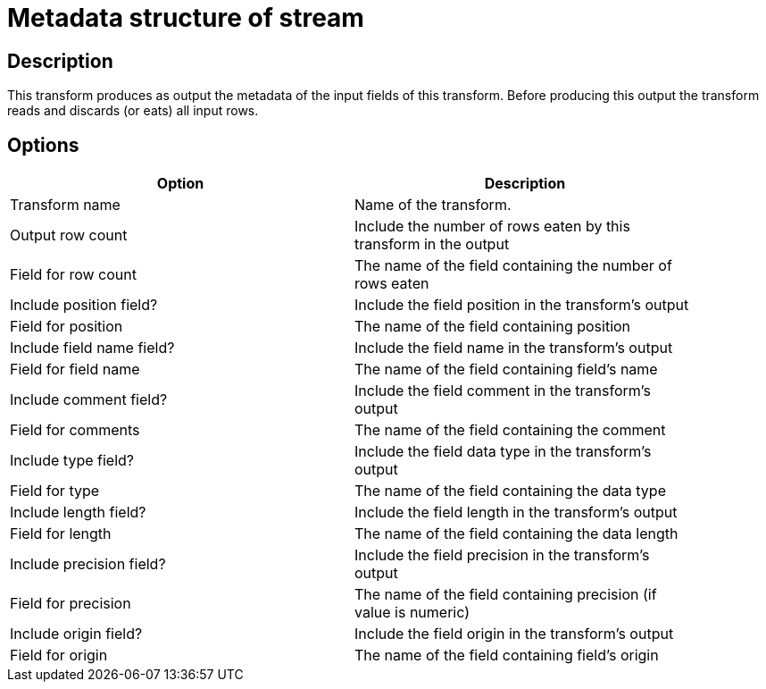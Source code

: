 ////
Licensed to the Apache Software Foundation (ASF) under one
or more contributor license agreements.  See the NOTICE file
distributed with this work for additional information
regarding copyright ownership.  The ASF licenses this file
to you under the Apache License, Version 2.0 (the
"License"); you may not use this file except in compliance
with the License.  You may obtain a copy of the License at
  http://www.apache.org/licenses/LICENSE-2.0
Unless required by applicable law or agreed to in writing,
software distributed under the License is distributed on an
"AS IS" BASIS, WITHOUT WARRANTIES OR CONDITIONS OF ANY
KIND, either express or implied.  See the License for the
specific language governing permissions and limitations
under the License.
////
:documentationPath: /pipeline/transforms/
:language: en_US

= Metadata structure of stream

== Description

This transform produces as output the metadata of the input fields of this transform.
Before producing this output the transform reads and discards (or eats) all input rows.

== Options

[width="90%", options="header"]
|===
|Option|Description
|Transform name|Name of the transform.
|Output row count|Include the number of rows eaten by this transform in the output
|Field for row count|The name of the field containing the number of rows eaten
|Include position field?|Include the field position in the transform's output
|Field for position|The name of the field containing position
|Include field name field?|Include the field name in the transform's output
|Field for field name|The name of the field containing field's name
|Include comment field?|Include the field comment in the transform's output
|Field for comments|The name of the field containing the comment
|Include type field?|Include the field data type in the transform's output
|Field for type|The name of the field containing the data type
|Include length field?|Include the field length in the transform's output
|Field for length|The name of the field containing the data length
|Include precision field?|Include the field precision in the transform's output
|Field for precision|The name of the field containing precision (if value is numeric)
|Include origin field?|Include the field origin in the transform's output
|Field for origin|The name of the field containing field's origin

|===
